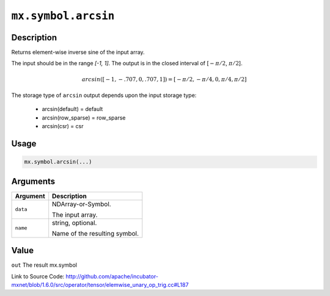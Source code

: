 

``mx.symbol.arcsin``
========================================

Description
----------------------

Returns element-wise inverse sine of the input array.

The input should be in the range `[-1, 1]`.
The output is in the closed interval of [:math:`-\pi/2`, :math:`\pi/2`].

.. math::

   arcsin([-1, -.707, 0, .707, 1]) = [-\pi/2, -\pi/4, 0, \pi/4, \pi/2]

The storage type of ``arcsin`` output depends upon the input storage type:

	- arcsin(default) = default
	- arcsin(row_sparse) = row_sparse
	- arcsin(csr) = csr




Usage
----------

.. code:: r

	mx.symbol.arcsin(...)

Arguments
------------------

+----------------------------------------+------------------------------------------------------------+
| Argument                               | Description                                                |
+========================================+============================================================+
| ``data``                               | NDArray-or-Symbol.                                         |
|                                        |                                                            |
|                                        | The input array.                                           |
+----------------------------------------+------------------------------------------------------------+
| ``name``                               | string, optional.                                          |
|                                        |                                                            |
|                                        | Name of the resulting symbol.                              |
+----------------------------------------+------------------------------------------------------------+

Value
----------

``out`` The result mx.symbol


Link to Source Code: http://github.com/apache/incubator-mxnet/blob/1.6.0/src/operator/tensor/elemwise_unary_op_trig.cc#L187

